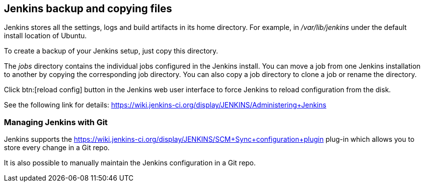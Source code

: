 == Jenkins backup and copying files

Jenkins stores all the settings, logs and build artifacts in its home directory. 
For example, in _/var/lib/jenkins_ under the default install location of Ubuntu.
		
To create a backup of your Jenkins setup, just copy this directory.
		
The _jobs_ directory contains the individual jobs configured in the Jenkins install. 
You can move a job from one Jenkins installation to another by copying the corresponding job directory. 
You can also copy a job directory to clone a job or rename the directory.
		
Click btn:[reload config] button in the Jenkins web user interface to force Jenkins to reload configuration from the disk.
		
See the following link for details: https://wiki.jenkins-ci.org/display/JENKINS/Administering+Jenkins

=== Managing Jenkins with Git
	
Jenkins supports the https://wiki.jenkins-ci.org/display/JENKINS/SCM+Sync+configuration+plugin
plug-in which allows you to store every change in a Git repo.
		
It is also possible to manually maintain the Jenkins configuration in a Git repo. 

